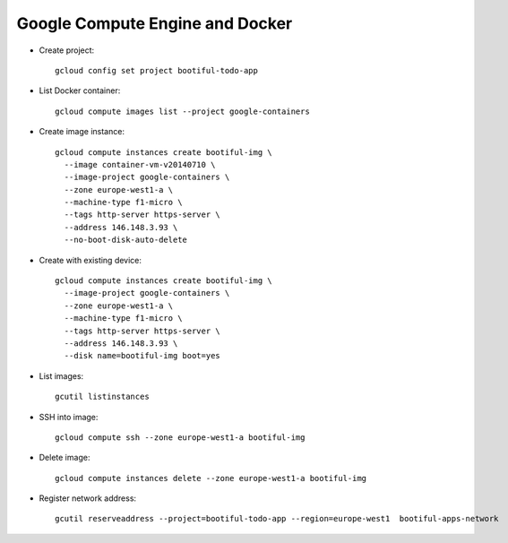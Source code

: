 ========================================
Google Compute Engine and Docker
========================================

* Create project::

    gcloud config set project bootiful-todo-app

* List Docker container::

    gcloud compute images list --project google-containers

* Create image instance::

    gcloud compute instances create bootiful-img \
      --image container-vm-v20140710 \
      --image-project google-containers \
      --zone europe-west1-a \
      --machine-type f1-micro \
      --tags http-server https-server \
      --address 146.148.3.93 \
      --no-boot-disk-auto-delete

* Create with existing device::

    gcloud compute instances create bootiful-img \
      --image-project google-containers \
      --zone europe-west1-a \
      --machine-type f1-micro \
      --tags http-server https-server \
      --address 146.148.3.93 \
      --disk name=bootiful-img boot=yes


* List images::

    gcutil listinstances

* SSH into image::

    gcloud compute ssh --zone europe-west1-a bootiful-img

* Delete image::

    gcloud compute instances delete --zone europe-west1-a bootiful-img

* Register network address::

    gcutil reserveaddress --project=bootiful-todo-app --region=europe-west1  bootiful-apps-network
